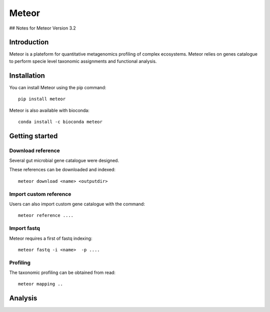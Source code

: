 =======
Meteor
=======
## Notes for Meteor Version 3.2

Introduction
============

Meteor is a plateform for quantitative metagenomics profiling of complex ecosystems.
Meteor relies on genes catalogue to perform specie level taxonomic assignments and functional analysis. 

Installation
============

You can install Meteor using the pip command::

    pip install meteor

Meteor is also available with bioconda::

    conda install -c bioconda meteor

Getting started
===============

Download reference
------------------

Several gut microbial gene catalogue were designed.

+-------+------------+
| Name  | Reference  |
+=======+============+
| human |  ref  |
+-------+------------+
| mouse |  ref  |
+-------+------------+
| pig |  ref  |
+-------+------------+
| chicken |  ref  |
+-------+------------+

These references can be downloaded and indexed::

    meteor download <name> <outputdir>

Import custom reference
-----------------------

Users can also import custom gene catalogue with the command::

    meteor reference ....

Import fastq
------------

Meteor requires a first of fastq indexing::

    meteor fastq -i <name>  -p ....


Profiling
----------

The taxonomic profiling can be obtained from read::

    meteor mapping ..


Analysis
========